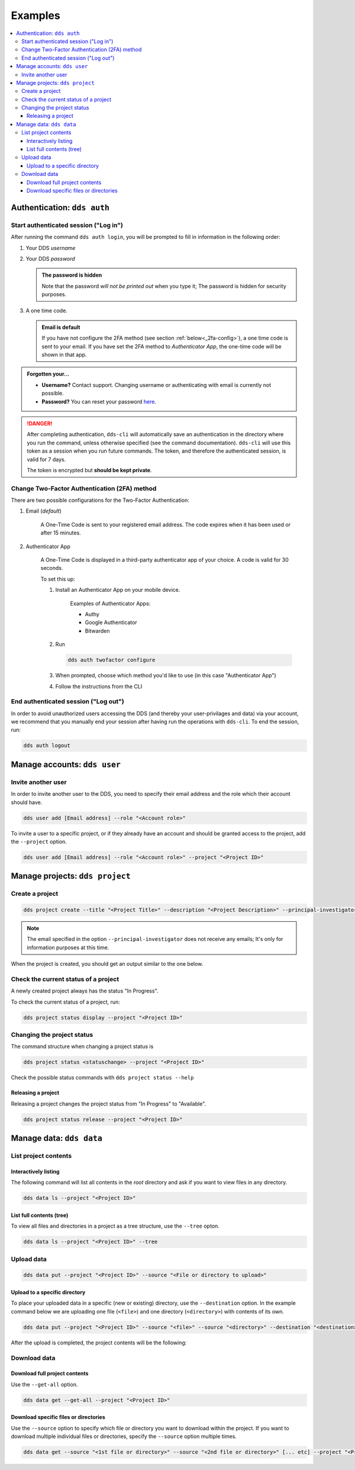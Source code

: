 .. _examples:

Examples
=========

.. contents::
   :local:

.. _auth-examples:

Authentication: ``dds auth``
~~~~~~~~~~~~~~~~~~~~~~~~~~~~~

.. _login-example:

Start authenticated session ("Log in")
---------------------------------------

After running the command ``dds auth login``, you will be prompted to fill in information in the following order:

1. Your DDS *username*
2. Your DDS *password*
   
   .. admonition:: The password is hidden
    
        Note that the password *will not be printed out* when you type it; The password is hidden for security purposes.

3. A one time code.
   
   .. admonition:: Email is default

        If you have not configure the 2FA method (see section :ref:`below<_2fa-config>`), a one time code is sent to your email. If you have set the 2FA method to *Authenticator App*, the one-time code will be shown in that app.

.. image:: ../img/dds-auth-login.svg


.. admonition:: Forgotten your...

    * **Username?** Contact support. Changing username or authenticating with email is currently not possible.
    * **Password?** You can reset your password `here <https://delivery.scilifelab.se/reset_password>`_.

.. danger:: 

    After completing authentication, ``dds-cli`` will automatically save an authentication in the directory where you run the command, unless otherwise specified (see the command documentation). ``dds-cli`` will use this token as a session when you run future commands. 
    The token, and therefore the authenticated session, is valid for 7 days. 
    
    The token is encrypted but **should be kept private**. 

.. _2fa-config-example:

Change Two-Factor Authentication (2FA) method
-----------------------------------------------

There are two possible configurations for the Two-Factor Authentication:

1. Email (*default*)

    A One-Time Code is sent to your registered email address. The code expires when it has been used or after 15 minutes.

2. Authenticator App

    A One-Time Code is displayed in a third-party authenticator app of your choice. A code is valid for 30 seconds.
    
    To set this up:

    1. Install an Authenticator App on your mobile device. 

        Examples of Authenticator Apps: 

        * Authy
        * Google Authenticator
        * Bitwarden

    2. Run
       
       .. code-block:: 

        dds auth twofactor configure

    3. When prompted, choose which method you'd like to use (in this case "Authenticator App")
       
       .. image:: ../img/dds-auth-twofactor-configure.svg

    4. Follow the instructions from the CLI


.. _logout-example: 

End authenticated session ("Log out")
---------------------------------------

In order to avoid unauthorized users accessing the DDS (and thereby your user-privilages and data) via your account, we recommend that you manually end your session after having run the operations with ``dds-cli``. To end the session, run:

.. code-block:: 

    dds auth logout

.. _user-examples:

Manage accounts: ``dds user``
~~~~~~~~~~~~~~~~~~~~~~~~~~~~~~

.. _user-invite-example:

Invite another user
---------------------

In order to invite another user to the DDS, you need to specify their email address and the role which their account should have. 

.. code-block::

    dds user add [Email address] --role "<Account role>"

To invite a user to a specific project, or if they already have an account and should be granted access to the project, add the ``--project`` option.

.. code-block:: 

    dds user add [Email address] --role "<Account role>" --project "<Project ID>"

.. seealso::

    Granting a user access to a specific project can also be done with the ``dds project access`` command. 
    
.. _project-examples:

Manage projects: ``dds project``
~~~~~~~~~~~~~~~~~~~~~~~~~~~~~~~~~

.. _project-create-example:

Create a project
-----------------

.. code-block:: 

      dds project create --title "<Project Title>" --description "<Project Description>" --principal-investigator "<Email to PI>"

.. note::

    The email specified in the option ``--principal-investigator`` does not receive any emails; It's only for information purposes at this time. 
   
When the project is created, you should get an output similar to the one below.

.. image:: ../img/dds-project-create.svg

.. _project-status-display-example:

Check the current status of a project
--------------------------------------

A newly created project always has the status "In Progress". 

To check the current status of a project, run:

.. code-block:: 

    dds project status display --project "<Project ID>"

.. _project-status-change-example:

Changing the project status
----------------------------

The command structure when changing a project status is

.. code-block::

    dds project status <statuschange> --project "<Project ID>"

Check the possible status commands with ``dds project status --help``

.. image:: ../img/dds-project-status-help.svg

.. _project-release-example: 

Releasing a project
""""""""""""""""""""

Releasing a project changes the project status from "In Progress" to "Available". 

.. code-block:: 

    dds project status release --project "<Project ID>"
   
.. image:: ../img/dds-project-status-release.svg

.. _data-examples:

Manage data: ``dds data``
~~~~~~~~~~~~~~~~~~~~~~~~~~~~~~~~~

.. _data-list-contents:

List project contents
----------------------

.. seealso::

    You can also list project contents with the command ``dds ls``.

.. _data-list-interactive:

Interactively listing
""""""""""""""""""""""

The following command will list all contents in the *root* directory and ask if you want to view files in any directory. 

.. code-block::

    dds data ls --project "<Project ID>"

.. image:: ../img/dds-data-ls.svg

.. _data-list-tree:

List full contents (tree)
""""""""""""""""""""""""""

To view all files and directories in a project as a tree structure, use the ``--tree`` opton.

.. code-block::

    dds data ls --project "<Project ID>" --tree

.. image:: ../img/dds-data-ls-tree.svg

.. _upload-examples:

Upload data
------------

.. code-block::

    dds data put --project "<Project ID>" --source "<File or directory to upload>"

.. _data-put-destination:

Upload to a specific directory
""""""""""""""""""""""""""""""""

To place your uploaded data in a specific (new or existing) directory, use the ``--destination`` option. In the example command below we are uploading one file (``<file>``) and one directory (``<directory>``) with contents of its own.

.. code-block::

    dds data put --project "<Project ID>" --source "<file>" --source "<directory>" --destination "<destination>"

After the upload is completed, the project contents will be the following: 

.. image:: ../img/dds-data-ls-destination.svg


.. _download-examples:

Download data
---------------

.. _data-get-all:

Download full project contents
""""""""""""""""""""""""""""""""

Use the ``--get-all`` option. 

.. code-block:: 

    dds data get --get-all --project "<Project ID>"

.. _data-get-source:

Download specific files or directories
""""""""""""""""""""""""""""""""""""""""

Use the ``--source`` option to specify which file or directory you want to download within the project. If you want to download multiple individual files or directories, specify the ``--source`` option multiple times.

.. code-block:: 

    dds data get --source "<1st file or directory>" --source "<2nd file or directory>" [... etc] --project "<Project ID>"

.. seealso::

    In order to know which files or directories to specify with the ``--source`` option, you can first list the project contents. See :ref:`this example<data-list-contents>`. 